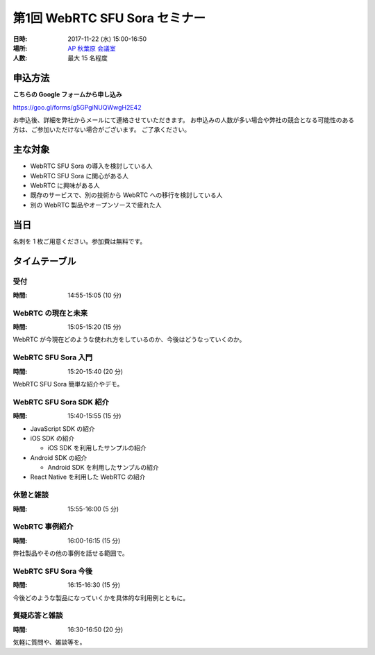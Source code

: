 ################################
第1回 WebRTC SFU Sora セミナー
################################

:日時: 2017-11-22 (水) 15:00-16:50
:場所: `AP 秋葉原 会議室 <https://www.tc-forum.co.jp/kanto-area/ap-akihabara/ak-base/>`_
:人数: 最大 15 名程度

申込方法
========

**こちらの Google フォームから申し込み**

https://goo.gl/forms/g5GPgiNUQWwgH2E42

お申込後、詳細を弊社からメールにて連絡させていただきます。
お申込みの人数が多い場合や弊社の競合となる可能性のある方は、ご参加いただけない場合がございます。
ご了承ください。

主な対象
====

- WebRTC SFU Sora の導入を検討している人
- WebRTC SFU Sora に関心がある人
- WebRTC に興味がある人
- 既存のサービスで、別の技術から WebRTC への移行を検討している人
- 別の WebRTC 製品やオープンソースで疲れた人

当日
====

名刺を 1 枚ご用意ください。参加費は無料です。

タイムテーブル
==============

受付
----------

:時間: 14:55-15:05 (10 分)


WebRTC の現在と未来
-------------------

:時間: 15:05-15:20 (15 分)

WebRTC が今現在どのような使われ方をしているのか、今後はどうなっていくのか。

WebRTC SFU Sora 入門
--------------------

:時間: 15:20-15:40 (20 分)

WebRTC SFU Sora 簡単な紹介やデモ。

WebRTC SFU Sora SDK 紹介
------------------------

:時間: 15:40-15:55 (15 分)

- JavaScript SDK の紹介
- iOS SDK の紹介

  - iOS SDK を利用したサンプルの紹介
- Android SDK の紹介

  - Android SDK を利用したサンプルの紹介
- React Native を利用した WebRTC の紹介

休憩と雑談
----------

:時間: 15:55-16:00 (5 分)

WebRTC 事例紹介
---------------

:時間: 16:00-16:15 (15 分)

弊社製品やその他の事例を話せる範囲で。

WebRTC SFU Sora 今後
--------------------

:時間: 16:15-16:30 (15 分)

今後どのような製品になっていくかを具体的な利用例とともに。

質疑応答と雑談
--------------

:時間: 16:30-16:50 (20 分)

気軽に質問や、雑談等を。

